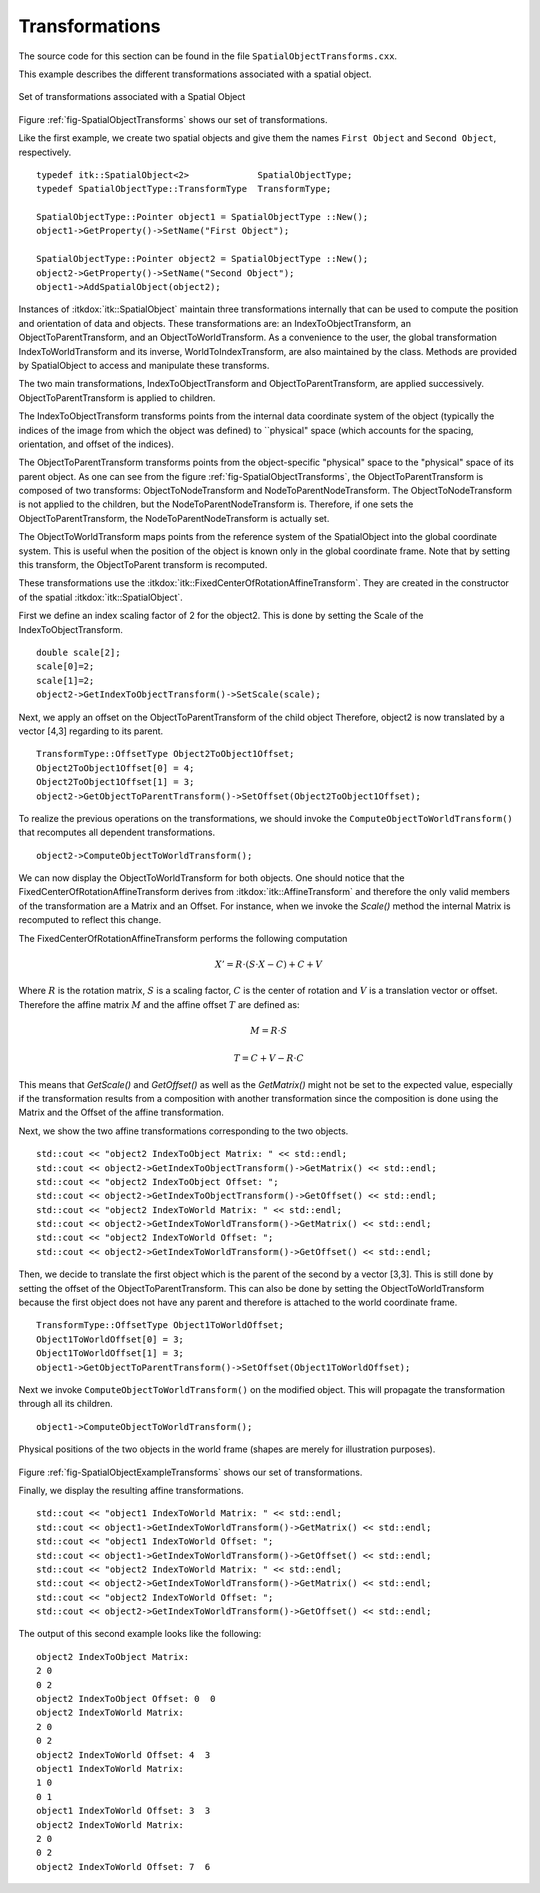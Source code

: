 .. _sec-SpatialObjectTransforms:

Transformations
---------------

The source code for this section can be found in the file
``SpatialObjectTransforms.cxx``.

This example describes the different transformations associated with a
spatial object.

.. _fig-SpatialObjectTransforms:

.. figure:: SpatialObjectTransforms.png
   :align: center

   Set of transformations associated with a Spatial Object

Figure :ref:`fig-SpatialObjectTransforms` shows our set of transformations.

Like the first example, we create two spatial objects and give them the
names ``First Object`` and ``Second Object``, respectively.

::

    typedef itk::SpatialObject<2>             SpatialObjectType;
    typedef SpatialObjectType::TransformType  TransformType;

    SpatialObjectType::Pointer object1 = SpatialObjectType ::New();
    object1->GetProperty()->SetName("First Object");

    SpatialObjectType::Pointer object2 = SpatialObjectType ::New();
    object2->GetProperty()->SetName("Second Object");
    object1->AddSpatialObject(object2);

Instances of :itkdox:`itk::SpatialObject` maintain three transformations internally
that can be used to compute the position and orientation of data and
objects. These transformations are: an IndexToObjectTransform, an
ObjectToParentTransform, and an ObjectToWorldTransform. As a convenience
to the user, the global transformation IndexToWorldTransform and its
inverse, WorldToIndexTransform, are also maintained by the class.
Methods are provided by SpatialObject to access and manipulate these
transforms.

The two main transformations, IndexToObjectTransform and
ObjectToParentTransform, are applied successively.
ObjectToParentTransform is applied to children.

The IndexToObjectTransform transforms points from the internal data
coordinate system of the object (typically the indices of the image from
which the object was defined) to \`\`physical" space (which accounts for
the spacing, orientation, and offset of the indices).

The ObjectToParentTransform transforms points from the object-specific
"physical" space to the "physical" space of its parent object. As
one can see from the figure :ref:`fig-SpatialObjectTransforms`, the
ObjectToParentTransform is composed of two transforms:
ObjectToNodeTransform and NodeToParentNodeTransform. The
ObjectToNodeTransform is not applied to the children, but the
NodeToParentNodeTransform is. Therefore, if one sets the
ObjectToParentTransform, the NodeToParentNodeTransform is actually set.

The ObjectToWorldTransform maps points from the reference system of the
SpatialObject into the global coordinate system. This is useful when the
position of the object is known only in the global coordinate frame.
Note that by setting this transform, the ObjectToParent transform is
recomputed.

These transformations use the :itkdox:`itk::FixedCenterOfRotationAffineTransform`.
They are created in the constructor of the spatial :itkdox:`itk::SpatialObject`.

First we define an index scaling factor of 2 for the object2. This is
done by setting the Scale of the IndexToObjectTransform.

::

    double scale[2];
    scale[0]=2;
    scale[1]=2;
    object2->GetIndexToObjectTransform()->SetScale(scale);

Next, we apply an offset on the ObjectToParentTransform of the child
object Therefore, object2 is now translated by a vector [4,3] regarding
to its parent.

::

    TransformType::OffsetType Object2ToObject1Offset;
    Object2ToObject1Offset[0] = 4;
    Object2ToObject1Offset[1] = 3;
    object2->GetObjectToParentTransform()->SetOffset(Object2ToObject1Offset);

To realize the previous operations on the transformations, we should
invoke the ``ComputeObjectToWorldTransform()`` that recomputes all
dependent transformations.

::

    object2->ComputeObjectToWorldTransform();

We can now display the ObjectToWorldTransform for both objects. One
should notice that the FixedCenterOfRotationAffineTransform derives from
:itkdox:`itk::AffineTransform` and therefore the only valid members of the
transformation are a Matrix and an Offset. For instance, when we invoke
the `Scale()` method the internal Matrix is recomputed to reflect this
change.

The FixedCenterOfRotationAffineTransform performs the following
computation

.. math::

  X' = R \cdot \left( S \cdot X - C \right) + C + V

Where :math:`R` is the rotation matrix, :math:`S` is a scaling
factor, :math:`C` is the center of rotation and :math:`V` is a
translation vector or offset. Therefore the affine matrix :math:`M`
and the affine offset :math:`T` are defined as:

.. math::

  M = R \cdot S

  T = C + V - R \cdot C


This means that `GetScale()` and `GetOffset()` as well as the
`GetMatrix()` might not be set to the expected value, especially if the
transformation results from a composition with another transformation
since the composition is done using the Matrix and the Offset of the
affine transformation.

Next, we show the two affine transformations corresponding to the two
objects.

::

    std::cout << "object2 IndexToObject Matrix: " << std::endl;
    std::cout << object2->GetIndexToObjectTransform()->GetMatrix() << std::endl;
    std::cout << "object2 IndexToObject Offset: ";
    std::cout << object2->GetIndexToObjectTransform()->GetOffset() << std::endl;
    std::cout << "object2 IndexToWorld Matrix: " << std::endl;
    std::cout << object2->GetIndexToWorldTransform()->GetMatrix() << std::endl;
    std::cout << "object2 IndexToWorld Offset: ";
    std::cout << object2->GetIndexToWorldTransform()->GetOffset() << std::endl;

Then, we decide to translate the first object which is the parent of the
second by a vector [3,3]. This is still done by setting the offset of
the ObjectToParentTransform. This can also be done by setting the
ObjectToWorldTransform because the first object does not have any parent
and therefore is attached to the world coordinate frame.

::

    TransformType::OffsetType Object1ToWorldOffset;
    Object1ToWorldOffset[0] = 3;
    Object1ToWorldOffset[1] = 3;
    object1->GetObjectToParentTransform()->SetOffset(Object1ToWorldOffset);

Next we invoke ``ComputeObjectToWorldTransform()`` on the modified object.
This will propagate the transformation through all its children.

::

    object1->ComputeObjectToWorldTransform();



.. _fig-SpatialObjectExampleTransforms:

.. figure:: SpatialObjectExampleTransforms.png
   :align: center

   Physical positions of the two objects in the world frame (shapes are merely
   for illustration purposes).

Figure :ref:`fig-SpatialObjectExampleTransforms` shows our set of
transformations.

Finally, we display the resulting affine transformations.

::

    std::cout << "object1 IndexToWorld Matrix: " << std::endl;
    std::cout << object1->GetIndexToWorldTransform()->GetMatrix() << std::endl;
    std::cout << "object1 IndexToWorld Offset: ";
    std::cout << object1->GetIndexToWorldTransform()->GetOffset() << std::endl;
    std::cout << "object2 IndexToWorld Matrix: " << std::endl;
    std::cout << object2->GetIndexToWorldTransform()->GetMatrix() << std::endl;
    std::cout << "object2 IndexToWorld Offset: ";
    std::cout << object2->GetIndexToWorldTransform()->GetOffset() << std::endl;

The output of this second example looks like the following:

::

    object2 IndexToObject Matrix:
    2 0
    0 2
    object2 IndexToObject Offset: 0  0
    object2 IndexToWorld Matrix:
    2 0
    0 2
    object2 IndexToWorld Offset: 4  3
    object1 IndexToWorld Matrix:
    1 0
    0 1
    object1 IndexToWorld Offset: 3  3
    object2 IndexToWorld Matrix:
    2 0
    0 2
    object2 IndexToWorld Offset: 7  6

